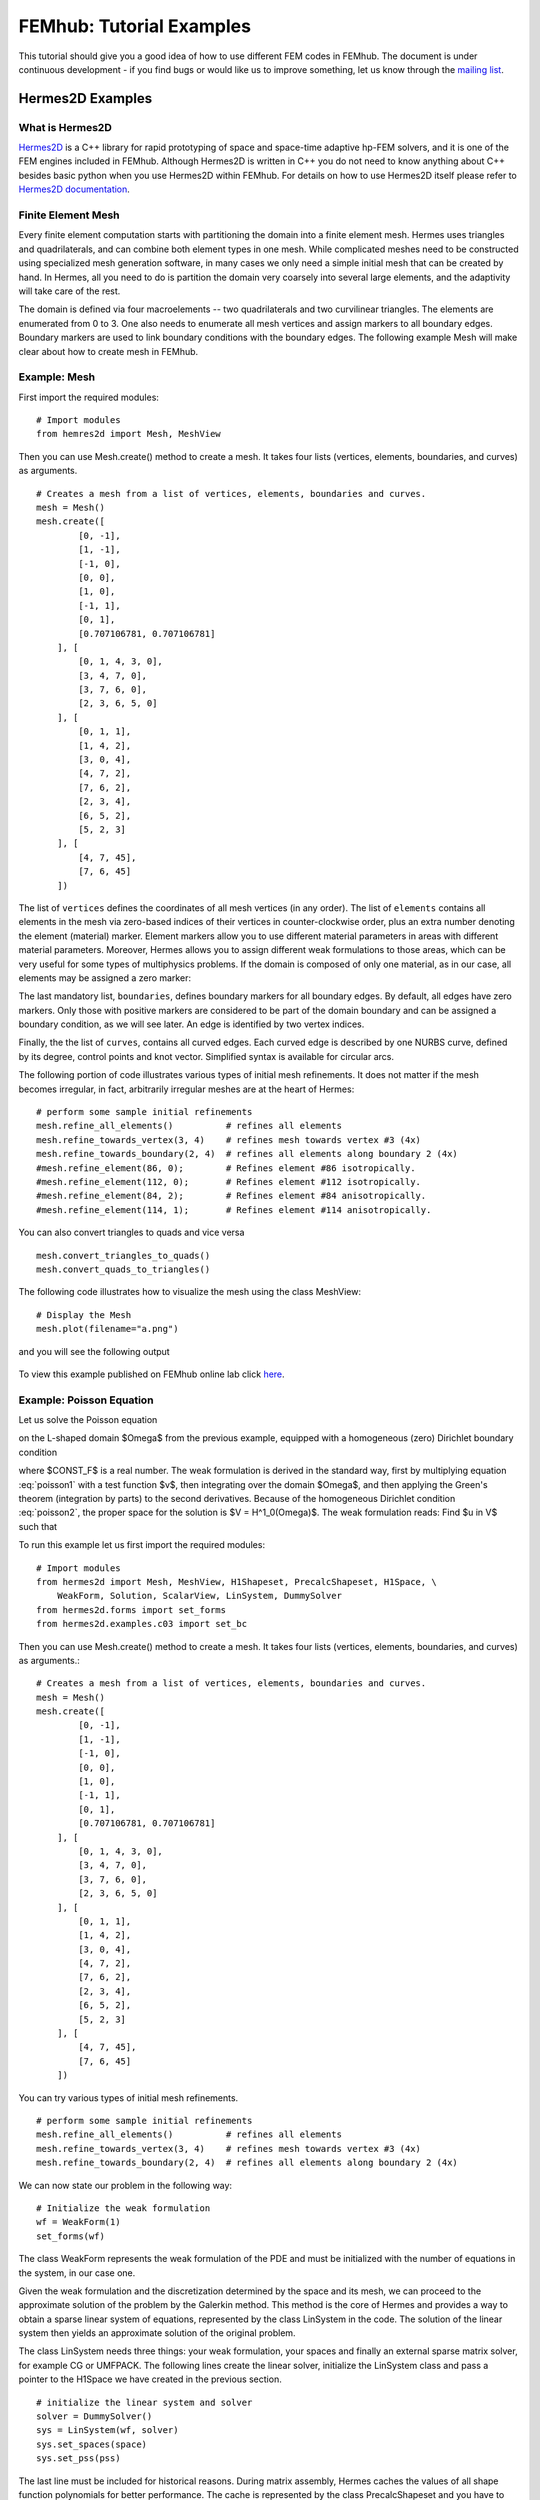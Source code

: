 =========================
FEMhub: Tutorial Examples 
=========================

This tutorial should give you a good idea of how to use different FEM codes in FEMhub.
The document is under continuous development - if you find bugs or would like us to 
improve something, let us know through the `mailing list <http://groups.google.com/group/femhub/>`_.


Hermes2D Examples
-----------------

What is Hermes2D
~~~~~~~~~~~~~~~~
`Hermes2D <http://hpfem.org/hermes2d>`_ is a C++ library for rapid prototyping
of space and space-time adaptive hp-FEM solvers, and it is one of the FEM engines
included in FEMhub. Although Hermes2D is written in C++ you do not need to know anything about C++ besides
basic python when you use Hermes2D within FEMhub. For details on how to use Hermes2D itself please refer to `Hermes2D documentation <http://hpfem.org/hermes2d/doc/index.html>`_.

Finite Element Mesh
~~~~~~~~~~~~~~~~~~~

Every finite element computation starts with partitioning the domain
into a finite element mesh. Hermes uses triangles and quadrilaterals, and 
can combine both element types in one mesh. While complicated meshes need 
to be constructed using specialized mesh generation software, in many cases 
we only need a simple initial mesh that can be created by hand. In Hermes, all you 
need to do is partition the domain very coarsely into several large elements,
and the adaptivity will take care of the rest. 

.. image:: ../img/mesh.png
   :align: center
   :width: 600
   :height: 450
   :alt: Sample finite element mesh

The domain is defined via four macroelements -- two
quadrilaterals and two curvilinear triangles. The elements are enumerated from 0 to 3. 
One also needs to enumerate all mesh vertices and assign markers to all boundary edges. 
Boundary markers are used to link boundary conditions with the boundary edges.
The following example Mesh will make clear about how to create mesh in FEMhub.

Example: Mesh
~~~~~~~~~~~~~

First import the required modules::

    # Import modules
    from hemres2d import Mesh, MeshView

Then you can use Mesh.create() method to create a mesh. It takes four lists
(vertices, elements, boundaries, and curves) as arguments.
::

    # Creates a mesh from a list of vertices, elements, boundaries and curves.
    mesh = Mesh()
    mesh.create([
            [0, -1],
            [1, -1],
            [-1, 0],
            [0, 0],
            [1, 0],
            [-1, 1],
            [0, 1],
            [0.707106781, 0.707106781]
        ], [
            [0, 1, 4, 3, 0],
            [3, 4, 7, 0],   
            [3, 7, 6, 0],
            [2, 3, 6, 5, 0]
        ], [
            [0, 1, 1],
            [1, 4, 2],
            [3, 0, 4],
            [4, 7, 2],
            [7, 6, 2],
            [2, 3, 4],
            [6, 5, 2],
            [5, 2, 3]
        ], [
            [4, 7, 45],
            [7, 6, 45]
        ])

The list of ``vertices`` defines the coordinates of all mesh vertices (in any order). 
The list of ``elements`` contains all elements in the mesh via zero-based indices of their vertices in counter-clockwise order, plus an extra number denoting the element (material) marker. Element markers allow you to use different material parameters in areas with different material parameters. Moreover, Hermes allows you to assign different weak formulations to those areas, which can be very useful for some types of multiphysics problems. If the domain is composed of only one material, as in our case, all elements may be assigned a zero marker:

The last mandatory list, ``boundaries``, defines boundary markers for all
boundary edges. By default, all edges have zero markers. Only those with
positive markers are considered to be part of the domain boundary and can be
assigned a boundary condition, as we will see later. An edge is identified by
two vertex indices.

Finally, the the list of ``curves``, contains all curved edges.  Each curved edge is 
described by one NURBS curve, defined by its degree, control points and knot vector. 
Simplified syntax is available for circular arcs.


The following portion of code illustrates various types of initial mesh refinements.
It does not matter if the mesh becomes irregular, in fact, arbitrarily irregular
meshes are at the heart of Hermes:
::

      # perform some sample initial refinements
      mesh.refine_all_elements()          # refines all elements
      mesh.refine_towards_vertex(3, 4)    # refines mesh towards vertex #3 (4x)
      mesh.refine_towards_boundary(2, 4)  # refines all elements along boundary 2 (4x)
      #mesh.refine_element(86, 0);        # Refines element #86 isotropically.
      #mesh.refine_element(112, 0);       # Refines element #112 isotropically.
      #mesh.refine_element(84, 2);        # Refines element #84 anisotropically.
      #mesh.refine_element(114, 1);       # Refines element #114 anisotropically.

You can also convert triangles to quads and vice versa
::
  mesh.convert_triangles_to_quads()
  mesh.convert_quads_to_triangles()

The following code illustrates how to visualize the mesh using the class MeshView:
::

    # Display the Mesh
    mesh.plot(filename="a.png")

and you will see the following output

    .. image:: img/meshlab.png
       :align: center
       :width: 400
       :height: 400
       :alt: Image of the mesh created via the MeshView class.

To view this example published on FEMhub online lab click `here <http://nb.femhub.org/pub/62>`_.


Example: Poisson Equation
~~~~~~~~~~~~~~~~~~~~~~~~

Let us solve the Poisson equation

.. math::
    :label: poisson1

       -\Delta u = CONST_F

on the L-shaped domain $\Omega$ from the previous example,
equipped with a homogeneous (zero) Dirichlet boundary condition

.. math::
    :label: poisson2

       u = 0\ \ \  \mbox{on}\  \partial \Omega,

where $CONST_F$ is a real number. The weak formulation 
is derived in the standard way, first by multiplying equation :eq:`poisson1` with a test
function $v$, then integrating over the domain $\Omega$, and then applying the Green's
theorem (integration by parts) to the second derivatives.
Because of the homogeneous Dirichlet condition :eq:`poisson2`,
the proper space for the solution is $V = H^1_0(\Omega)$. The weak formulation reads:
Find $u \in V$ such that

.. math::
    :label: poissonweak

         \int_\Omega \nabla u \cdot \nabla v \;\mbox{d\bfx} = CONST_F \int_\Omega v \;\mbox{d\bfx} \ \ \ \mbox{for all}\ v \in V.


To run this example let us first import the required modules::

    # Import modules
    from hermes2d import Mesh, MeshView, H1Shapeset, PrecalcShapeset, H1Space, \
        WeakForm, Solution, ScalarView, LinSystem, DummySolver
    from hermes2d.forms import set_forms
    from hermes2d.examples.c03 import set_bc

Then you can use Mesh.create() method to create a mesh. It takes four lists
(vertices, elements, boundaries, and curves) as arguments.::

    # Creates a mesh from a list of vertices, elements, boundaries and curves.
    mesh = Mesh()
    mesh.create([
            [0, -1],
            [1, -1],
            [-1, 0],
            [0, 0],
            [1, 0],
            [-1, 1],
            [0, 1],
            [0.707106781, 0.707106781]
        ], [
            [0, 1, 4, 3, 0],
            [3, 4, 7, 0],   
            [3, 7, 6, 0],
            [2, 3, 6, 5, 0]
        ], [
            [0, 1, 1],
            [1, 4, 2],
            [3, 0, 4],
            [4, 7, 2],
            [7, 6, 2],
            [2, 3, 4],
            [6, 5, 2],
            [5, 2, 3]
        ], [
            [4, 7, 45],
            [7, 6, 45]
        ])

You can try various types of initial mesh refinements.
::

      # perform some sample initial refinements
      mesh.refine_all_elements()          # refines all elements
      mesh.refine_towards_vertex(3, 4)    # refines mesh towards vertex #3 (4x)
      mesh.refine_towards_boundary(2, 4)  # refines all elements along boundary 2 (4x)


We can now state our problem in the following way:

::

    # Initialize the weak formulation
    wf = WeakForm(1) 
    set_forms(wf) 

The class WeakForm represents the weak formulation of the PDE and must be
initialized with the number of equations in the system, in our case one.

Given the weak formulation and the discretization determined by the space and its mesh,
we can proceed to the approximate solution of the problem by the Galerkin method.
This method is the core of Hermes and provides a way to obtain a sparse linear
system of equations, represented by the class LinSystem in the code. The solution
of the linear system then yields an approximate solution of the original problem.

The class LinSystem needs three things: your weak formulation, your spaces and
finally an external sparse matrix solver, for example CG or UMFPACK. The following lines
create the linear solver, initialize the LinSystem class and pass a pointer to
the H1Space we have created in the previous section.
::

    # initialize the linear system and solver
    solver = DummySolver()
    sys = LinSystem(wf, solver)
    sys.set_spaces(space)
    sys.set_pss(pss) 

The last line must be included for historical reasons. During matrix assembly,
Hermes caches the values of all shape function polynomials for better performance.
The cache is represented by the class PrecalcShapeset and you have to
include the following lines at the beginning of your program:
::

    shapeset = H1Shapeset()
    pss = PrecalcShapeset(shapeset) 

Finally, we tell LinSystem to assemble the stiffness matrix and the right-hand
side and solve the resulting linear system: 
::

    # Assemble the stiffness matrix and solve the system
    sys.assemble()
    A = sys.get_matrix()
    b = sys.get_rhs()
    from scipy.sparse.linalg import cg
    x, res = cg(A, b)
    sln = Solution()
    sln.set_fe_solution(space, pss, x) 

For the Poisson problem, we are finished. The last two lines can be repeated many 
times in time-dependent problems. The instance of the class Solution, upon the
completion of LinSystem::solve(), contains the approximate solution of
the PDE. You can ask for its values or you can visualize the solution immediately 
using the ScalarView class:
::

    # Visualize the solution
    view = ScalarView("Solution")
    view.show(sln, lib="mayavi", filename="a.png", notebook=True)

You can visualize the mesh using the MeshView class:
::
    # Display the Mesh
    mesh.plot(filename="b.png")
 
Furthermore, you can position the images by using the following html codes:
::
    # Positioning the images
    print """<html><table border=1><tr><td><span style="position: relative;"><img src="cell://a.png" ></span></td><td><img src="cell://b.png" width="540" height="405"></td></tr></table></html>"""

The following figure shows the output.

.. image:: ../img/poissonlab.png
   :align: center
   :width: 625
   :height: 400
   :alt: Solution of the Poisson equation.

To view this example published on FEMhub online lab click `here <http://nb.femhub.org/pub/56>`_.
